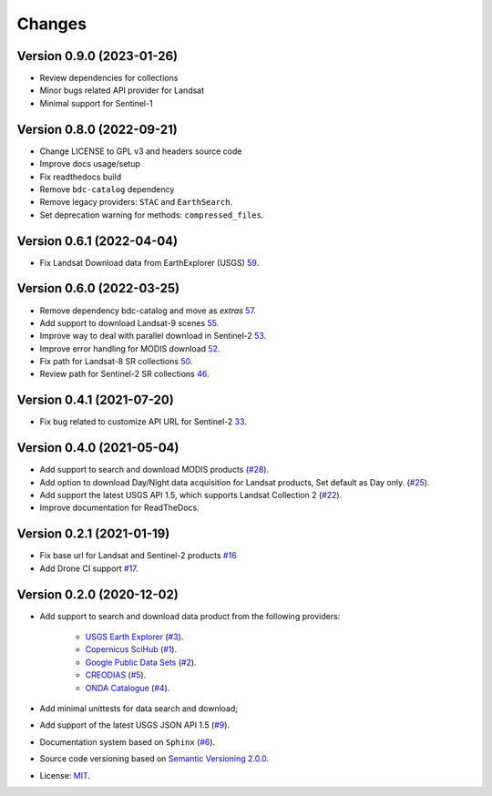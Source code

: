 ..
    This file is part of BDC-Collectors.
    Copyright (C) 2020 INPE.

    BDC-Collectors is a free software; you can redistribute it and/or modify it
    under the terms of the MIT License; see LICENSE file for more details.


=======
Changes
=======


Version 0.9.0 (2023-01-26)
--------------------------

- Review dependencies for collections
- Minor bugs related API provider for Landsat
- Minimal support for Sentinel-1


Version 0.8.0 (2022-09-21)
--------------------------

- Change LICENSE to GPL v3 and headers source code
- Improve docs usage/setup
- Fix readthedocs build
- Remove ``bdc-catalog`` dependency
- Remove legacy providers: ``STAC`` and ``EarthSearch``.
- Set deprecation warning for methods: ``compressed_files``.


Version 0.6.1 (2022-04-04)
--------------------------

- Fix Landsat Download data from EarthExplorer (USGS) `59 <https://github.com/brazil-data-cube/bdc-collectors/issues/59>`_.


Version 0.6.0 (2022-03-25)
--------------------------

- Remove dependency bdc-catalog and move as `extras` `57 <https://github.com/brazil-data-cube/bdc-collectors/issues/57>`_.
- Add support to download Landsat-9 scenes `55 <https://github.com/brazil-data-cube/bdc-collectors/issues/55>`_.
- Improve way to deal with parallel download in Sentinel-2 `53 <https://github.com/brazil-data-cube/bdc-collectors/issues/53>`_.
- Improve error handling for MODIS download `52 <https://github.com/brazil-data-cube/bdc-collectors/issues/52>`_.
- Fix path for Landsat-8 SR collections `50 <https://github.com/brazil-data-cube/bdc-collectors/issues/50>`_.
- Review path for Sentinel-2 SR collections `46 <https://github.com/brazil-data-cube/bdc-collectors/issues/46>`_.


Version 0.4.1 (2021-07-20)
--------------------------

- Fix bug related to customize API URL for Sentinel-2 `33 <https://github.com/brazil-data-cube/bdc-collectors/issues/33>`_.


Version 0.4.0 (2021-05-04)
--------------------------

- Add support to search and download MODIS products (`#28 <https://github.com/brazil-data-cube/bdc-collectors/issues/28>`_).
- Add option to download Day/Night data acquisition for Landsat products, Set default as Day only. (`#25 <https://github.com/brazil-data-cube/bdc-collectors/issues/25>`_).
- Add support the latest USGS API 1.5, which supports Landsat Collection 2 (`#22 <https://github.com/brazil-data-cube/bdc-collectors/issues/22>`_).
- Improve documentation for ReadTheDocs.


Version 0.2.1 (2021-01-19)
--------------------------

- Fix base url for Landsat and Sentinel-2 products `#16 <https://github.com/brazil-data-cube/bdc-collectors/issues/16>`_
- Add Drone CI support `#17 <https://github.com/brazil-data-cube/bdc-collectors/issues/17>`_.


Version 0.2.0 (2020-12-02)
--------------------------

- Add support to search and download data product from the following providers:

    - `USGS Earth Explorer <https://earthexplorer.usgs.gov/>`_ (`#3 <https://github.com/brazil-data-cube/bdc-collectors/issues/3>`_).
    - `Copernicus SciHub <http://scihub.copernicus.eu/dhus/>`_ (`#1 <https://github.com/brazil-data-cube/bdc-collectors/issues/1>`_).
    - `Google Public Data Sets <https://cloud.google.com/storage/docs/public-datasets>`_ (`#2 <https://github.com/brazil-data-cube/bdc-collectors/issues/2>`_).
    - `CREODIAS <https://finder.creodias.eu/>`_ (`#5 <https://github.com/brazil-data-cube/bdc-collectors/issues/5>`_).
    - `ONDA Catalogue <https://catalogue.onda-dias.eu/catalogue/>`_ (`#4 <https://github.com/brazil-data-cube/bdc-collectors/issues/4>`_).

- Add minimal unittests for data search and download;
- Add support of the latest USGS JSON API 1.5 (`#9 <https://github.com/brazil-data-cube/bdc-collectors/issues/9>`_).
- Documentation system based on ``Sphinx`` (`#6 <https://github.com/brazil-data-cube/bdc-collectors/issues/6>`_).
- Source code versioning based on `Semantic Versioning 2.0.0 <https://semver.org/>`_.
- License: `MIT <https://github.com/brazil-data-cube/bdc-collection-builder/blob/v0.2.0/LICENSE>`_.
